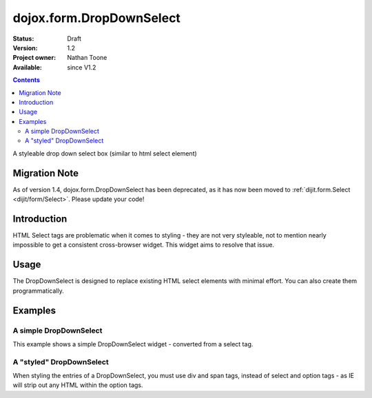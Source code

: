 .. _dojox/form/DropDownSelect:

dojox.form.DropDownSelect
=========================

:Status: Draft
:Version: 1.2
:Project owner: Nathan Toone
:Available: since V1.2

.. contents::
   :depth: 2

A styleable drop down select box (similar to html select element)

==============
Migration Note
==============
As of version 1.4, dojox.form.DropDownSelect has been deprecated, as it has now been moved to :ref:`dijit.form.Select <dijit/form/Select>`.  Please update your code!

============
Introduction
============

HTML Select tags are problematic when it comes to styling - they are not very styleable, not to mention nearly impossible to get a consistent cross-browser widget.  This widget aims to resolve that issue.


=====
Usage
=====

The DropDownSelect is designed to replace existing HTML select elements with minimal effort.  You can also create them programmatically.

========
Examples
========

A simple DropDownSelect
-----------------------

This example shows a simple DropDownSelect widget - converted from a select tag.

.. code-example ::

  .. js ::

    <script>
      dojo.require("dojox.form.DropDownSelect");
    </script>

  .. html ::

    <select name="select" dojoType="dojox.form.DropDownSelect">
        <option value="TN">Tennessee</option>
        <option value="VA" selected="selected">Virginia</option>
        <option value="WA">Washington</option>
        <option value="FL">Florida</option>
        <option value="CA">California</option>
    </select>

  .. css ::

    <style type="text/css">
      @import "{{baseUrl}}dojox/form/resources/DropDownSelect.css";
    </style>

A "styled" DropDownSelect
-------------------------

When styling the entries of a DropDownSelect, you must use div and span tags, instead of select and option tags - as IE will strip out any HTML within the option tags.

.. code-example ::

  .. js ::

    <script>
      dojo.require("dojox.form.DropDownSelect");
    </script>

  .. html ::

    <div name="select" value="AK" dojoType="dojox.form.DropDownSelect">
        <span value="AL"><b>Alabama</b></span>
        <span value="AK"><font color="red">A</font><font color="orange">l</font><font color="yellow">a</font><font color="green">s</font><font color="blue">k</font><font color="purple">a</font></span>
        <span value="AZ"><i>Arizona</i></span>
        <span value="AR"><span class="ark">Arkansas</span></span>
        <span value="CA"><span style="font-size:25%">C</span><span style="font-size:50%">a</span><span style="font-size:75%">l</span><span style="font-size:90%">i</span><span style="font-size:100%">f</span><span style="font-size:125%">o</span><span style="font-size:133%">r</span><span style="font-size:150%">n</span><span style="font-size:175%">i</span><span style="font-size:200%">a</span></span>
        <span value="NM" disabled="disabled">New<br>&nbsp;&nbsp;Mexico</span>
    </div>

  .. css ::

    <style type="text/css">
      @import "{{baseUrl}}dojox/form/resources/DropDownSelect.css";
      .ark { text-decoration: underline; }
    </style>
